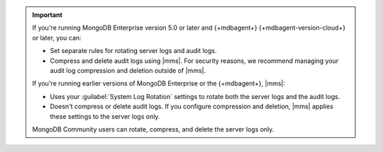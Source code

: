 .. important::
     
   If you're running MongoDB Enterprise version 5.0 or later and 
   {+mdbagent+} {+mdbagent-version-cloud+} or later, you can:

   - Set separate rules for rotating server logs and audit logs.
   - Compress and delete audit logs using |mms|. For security reasons, we recommend managing
     your audit log compression and deletion outside of |mms|.
   
   If you're running earlier versions of MongoDB Enterprise or the
   {+mdbagent+}, |mms|: 

   - Uses your :guilabel:`System Log Rotation` settings to rotate both the
     server logs and the audit logs. 
   - Doesn't compress or delete audit logs. If you configure compression and
     deletion, |mms| applies these settings to the server logs only.

   MongoDB Community users can rotate, compress, and delete the server logs
   only.


